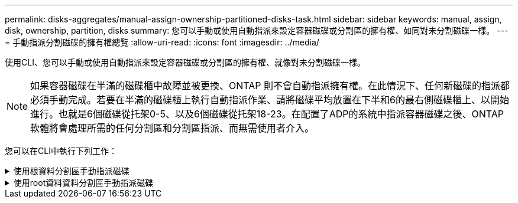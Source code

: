 ---
permalink: disks-aggregates/manual-assign-ownership-partitioned-disks-task.html 
sidebar: sidebar 
keywords: manual, assign, disk, ownership, partition, disks 
summary: 您可以手動或使用自動指派來設定容器磁碟或分割區的擁有權、如同對未分割磁碟一樣。 
---
= 手動指派分割磁碟的擁有權總覽
:allow-uri-read: 
:icons: font
:imagesdir: ../media/


[role="lead"]
使用CLI、您可以手動或使用自動指派來設定容器磁碟或分割區的擁有權、就像對未分割磁碟一樣。

[NOTE]
====
如果容器磁碟在半滿的磁碟櫃中故障並被更換、ONTAP 則不會自動指派擁有權。在此情況下、任何新磁碟的指派都必須手動完成。若要在半滿的磁碟櫃上執行自動指派作業、請將磁碟平均放置在下半和6的最右側磁碟櫃上、以開始進行。也就是6個磁碟從托架0-5、以及6個磁碟從托架18-23。在配置了ADP的系統中指派容器磁碟之後、ONTAP軟體將會處理所需的任何分割區和分割區指派、而無需使用者介入。

====
您可以在CLI中執行下列工作：

.使用根資料分割區手動指派磁碟
[%collapsible]
====
對於根資料分割、HA配對共有三個擁有實體（容器磁碟和兩個分割區）。

只要所有容器磁碟和兩個分割區都是由HA配對中的其中一個節點所擁有、HA配對中的所有節點就不一定都需要由同一個節點擁有。但是、當您在本機層（Aggregate）中使用分割區時、它必須由擁有本機層的同一個節點擁有。

.步驟
. 使用CLI顯示分割磁碟的目前擁有權：
+
「torage disk show -disk _disk_name_-partition-Ouge」

. 將CLI權限等級設為進階：
+
"進階權限"

. 根據您要指派所有權的所有權實體、輸入適當的命令：
+
[cols="25,75"]
|===


| 如果您要指派...的擁有權 | 使用此命令... 


 a| 
Container磁碟
 a| 
'磁碟指派磁碟磁碟_disk_name_-Owner_Owner_name_'



 a| 
資料分割區
 a| 
'磁碟指派磁碟磁碟_disk_name_-Owner_Owner_name_-data true'



 a| 
根分割區
 a| 
'磁碟指派磁碟磁碟_disk_name_-Owner_Owner_name_-root true '

|===
+
如果任何所有權實體已經擁有、則必須包含「-force」選項。



====
.使用root資料資料分割區手動指派磁碟
[%collapsible]
====
對於根資料資料分割、HA配對共有四個擁有實體（容器磁碟和三個分割區）。

根資料資料分割會建立一個小型分割區做為根分割區、並建立兩個較大、大小相同的資料分割區。

.關於這項工作
參數必須與「磁碟指派」命令搭配使用、才能指派根資料分割磁碟的適當分割區。這些參數無法搭配儲存資源池中的磁碟使用。預設值為「'假'」。

* data1 true參數會指派root資料a1資料2分割磁碟的「dataa1」分割區。
* data2 true'參數會指派根資料a1資料2分割磁碟的「data 2」分割區。


.步驟
. 使用CLI顯示分割磁碟的目前擁有權：
+
「torage disk show -disk _disk_name_-partition-Ouge」

. 將CLI權限等級設為進階：
+
"進階權限"

. 根據您要指派所有權的所有權實體、輸入適當的命令：
+
[cols="25,75"]
|===


| 如果您要指派...的擁有權 | 使用此命令... 


 a| 
Container磁碟
 a| 
'磁碟指派磁碟磁碟_disk_name_-Owner_Owner_name_'



 a| 
Data1分割區
 a| 
"torage disk assign -disk _disk_name_-Owner_Owner_name_-data1 true（磁碟指派-disk _disk_name_-Owner_name_-data1真）"



 a| 
Data2分割區
 a| 
「torage disk assign -disk _disk_name_-Owner_Owner_name_-data2 true」



 a| 
根分割區
 a| 
'磁碟指派磁碟磁碟_disk_name_-Owner_Owner_name_-root true '

|===


如果任何所有權實體已經擁有、則必須包含「-force」選項。

====